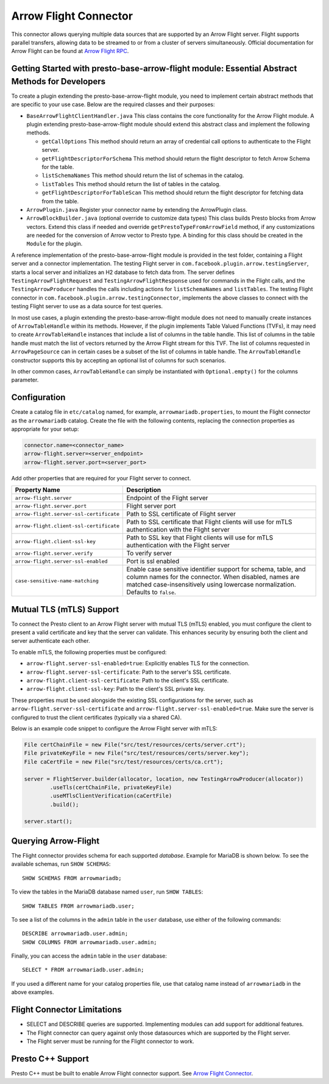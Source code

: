 ======================
Arrow Flight Connector
======================
This connector allows querying multiple data sources that are supported by an Arrow Flight server. Flight supports parallel transfers, allowing data to be streamed to or from a cluster of servers simultaneously. Official documentation for Arrow Flight can be found at `Arrow Flight RPC <https://arrow.apache.org/docs/format/Flight.html>`_.

Getting Started with presto-base-arrow-flight module: Essential Abstract Methods for Developers
-----------------------------------------------------------------------------------------------

To create a plugin extending the presto-base-arrow-flight module, you need to implement certain abstract methods that are specific to your use case. Below are the required classes and their purposes:

- ``BaseArrowFlightClientHandler.java``
  This class contains the core functionality for the Arrow Flight module. A plugin extending presto-base-arrow-flight module should extend this abstract class and implement the following methods.

  - ``getCallOptions`` This method should return an array of credential call options to authenticate to the Flight server.
  - ``getFlightDescriptorForSchema`` This method should return the flight descriptor to fetch Arrow Schema for the table.
  - ``listSchemaNames`` This method should return the list of schemas in the catalog.
  - ``listTables`` This method should return the list of tables in the catalog.
  - ``getFlightDescriptorForTableScan`` This method should return the flight descriptor for fetching data from the table.

- ``ArrowPlugin.java``
  Register your connector name by extending the ArrowPlugin class.
- ``ArrowBlockBuilder.java`` (optional override to customize data types)
  This class builds Presto blocks from Arrow vectors. Extend this class if needed and override ``getPrestoTypeFromArrowField`` method, if any customizations are needed for the conversion of Arrow vector to Presto type. A binding for this class should be created in the ``Module`` for the plugin.

A reference implementation of the presto-base-arrow-flight module is provided in the test folder, containing a Flight server and a connector implementation.
The testing Flight server in ``com.facebook.plugin.arrow.testingServer``, starts a local server and initializes an H2 database to fetch data from. The server defines ``TestingArrowFlightRequest`` and ``TestingArrowFlightResponse`` used for commands in the Flight calls, and the ``TestingArrowProducer`` handles the calls including actions for ``listSchemaNames`` and ``listTables``.
The testing Flight connector in ``com.facebook.plugin.arrow.testingConnector``, implements the above classes to connect with the testing Flight server to use as a data source for test queries.

In most use cases, a plugin extending the presto-base-arrow-flight module does not need to manually create instances of ``ArrowTableHandle`` within its methods. However, if the plugin implements Table Valued Functions (TVFs), it may need to create ``ArrowTableHandle`` instances that include a list of columns in the table handle. This list of columns in the table handle must match the list of vectors returned by the Arrow Flight stream for this TVF. The list of columns requested in ``ArrowPageSource`` can in certain cases be a subset of the list of columns in table handle. The ``ArrowTableHandle`` constructor supports this by accepting an optional list of columns for such scenarios. 

In other common cases, ``ArrowTableHandle`` can simply be instantiated with ``Optional.empty()`` for the columns parameter.

Configuration
-------------
Create a catalog file
in ``etc/catalog`` named, for example, ``arrowmariadb.properties``, to
mount the Flight connector as the ``arrowmariadb`` catalog.
Create the file with the following contents, replacing the
connection properties as appropriate for your setup:


.. code-block:: none


        connector.name=<connector_name> 
        arrow-flight.server=<server_endpoint>
        arrow-flight.server.port=<server_port>



Add other properties that are required for your Flight server to connect.

========================================== ==============================================================
Property Name                               Description
========================================== ==============================================================
``arrow-flight.server``                     Endpoint of the Flight server
``arrow-flight.server.port``                Flight server port
``arrow-flight.server-ssl-certificate``     Path to SSL certificate of Flight server
``arrow-flight.client-ssl-certificate``     Path to SSL certificate that Flight clients will use for mTLS authentication with the Flight server
``arrow-flight.client-ssl-key``             Path to SSL key that Flight clients will use for mTLS authentication with the Flight server
``arrow-flight.server.verify``              To verify server
``arrow-flight.server-ssl-enabled``         Port is ssl enabled
``case-sensitive-name-matching``            Enable case sensitive identifier support for schema, table, and column names for the connector. When disabled, names are matched case-insensitively using lowercase normalization. Defaults to ``false``.
========================================== ==============================================================

Mutual TLS (mTLS) Support
-------------------------


To connect the Presto client to an Arrow Flight server with mutual TLS (mTLS) enabled, you must configure the client to present a valid certificate and key that the server can validate. This enhances security by ensuring both the client and server authenticate each other.

To enable mTLS, the following properties must be configured:

- ``arrow-flight.server-ssl-enabled=true``: Explicitly enables TLS for the connection.
- ``arrow-flight.server-ssl-certificate``: Path to the server's SSL certificate.
- ``arrow-flight.client-ssl-certificate``: Path to the client's SSL certificate.
- ``arrow-flight.client-ssl-key``: Path to the client's SSL private key.

These properties must be used alongside the existing SSL configurations for the server, such as ``arrow-flight.server-ssl-certificate`` and ``arrow-flight.server-ssl-enabled=true``. Make sure the server is configured to trust the client certificates (typically via a shared CA).

Below is an example code snippet to configure the Arrow Flight server with mTLS:

.. code-block:: java

   File certChainFile = new File("src/test/resources/certs/server.crt");
   File privateKeyFile = new File("src/test/resources/certs/server.key");
   File caCertFile = new File("src/test/resources/certs/ca.crt");

   server = FlightServer.builder(allocator, location, new TestingArrowProducer(allocator))
           .useTls(certChainFile, privateKeyFile)
           .useMTlsClientVerification(caCertFile)
           .build();

   server.start();

Querying Arrow-Flight
---------------------

The Flight connector provides schema for each supported *database*.
Example for MariaDB is shown below.
To see the available schemas, run ``SHOW SCHEMAS``::

    SHOW SCHEMAS FROM arrowmariadb;

To view the tables in the MariaDB database named ``user``,
run ``SHOW TABLES``::

    SHOW TABLES FROM arrowmariadb.user;

To see a list of the columns in the ``admin`` table in the ``user`` database,
use either of the following commands::

    DESCRIBE arrowmariadb.user.admin;
    SHOW COLUMNS FROM arrowmariadb.user.admin;

Finally, you can access the ``admin`` table in the ``user`` database::

    SELECT * FROM arrowmariadb.user.admin;

If you used a different name for your catalog properties file, use
that catalog name instead of ``arrowmariadb`` in the above examples.


Flight Connector Limitations
----------------------------

* SELECT and DESCRIBE queries are supported. Implementing modules can add support for additional features.

* The Flight connector can query against only those datasources which are supported by the Flight server.

* The Flight server must be running for the Flight connector to work.

Presto C++ Support
------------------

Presto C++ must be built to enable Arrow Flight connector support. See `Arrow Flight Connector <https://github.com/prestodb/presto/blob/master/presto-native-execution/README.md#arrow-flight-connector>`_.